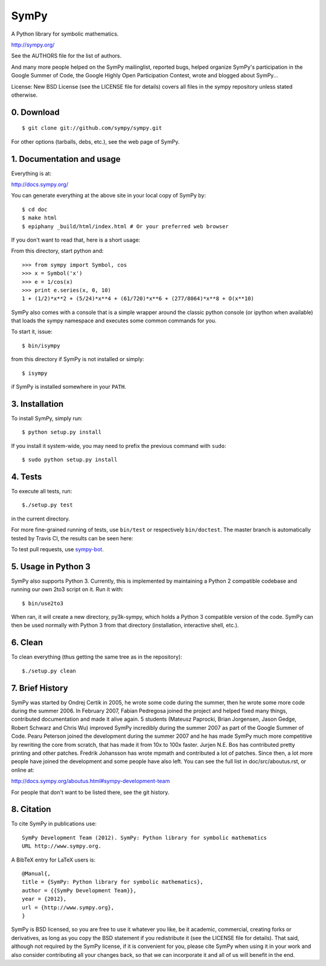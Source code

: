 SymPy
=====

A Python library for symbolic mathematics.

http://sympy.org/

See the AUTHORS file for the list of authors.

And many more people helped on the SymPy mailinglist, reported bugs, helped
organize SymPy's participation in the Google Summer of Code, the Google Highly
Open Participation Contest, wrote and blogged about SymPy...

License: New BSD License (see the LICENSE file for details)
covers all files in the sympy repository unless stated otherwise.

0. Download
-----------

::

    $ git clone git://github.com/sympy/sympy.git

For other options (tarballs, debs, etc.), see the web page of SymPy.

1. Documentation and usage
--------------------------

Everything is at:

http://docs.sympy.org/

You can generate everything at the above site in your local copy of SymPy by::

    $ cd doc
    $ make html
    $ epiphany _build/html/index.html # Or your preferred web browser

If you don't want to read that, here is a short usage:

From this directory, start python and::

    >>> from sympy import Symbol, cos
    >>> x = Symbol('x')
    >>> e = 1/cos(x)
    >>> print e.series(x, 0, 10)
    1 + (1/2)*x**2 + (5/24)*x**4 + (61/720)*x**6 + (277/8064)*x**8 + O(x**10)

SymPy also comes with a console that is a simple wrapper around the
classic python console (or ipython when available) that loads the
sympy namespace and executes some common commands for you.

To start it, issue::

    $ bin/isympy

from this directory if SymPy is not installed or simply::

    $ isympy

if SymPy is installed somewhere in your ``PATH``.

3. Installation
---------------

To install SymPy, simply run::

    $ python setup.py install

If you install it system-wide, you may need to prefix the previous command with ``sudo``::

    $ sudo python setup.py install

4. Tests
--------

To execute all tests, run::

    $./setup.py test

in the current directory.

For more fine-grained running of tests, use ``bin/test`` or respectively
``bin/doctest``. The master branch is automatically tested by Travis CI,
the results can be seen here:

.. image:: https://secure.travis-ci.org/sympy/sympy.png?branch=master
    :target: http://travis-ci.org/sympy/sympy

To test pull requests, use `sympy-bot <https://github.com/sympy/sympy-bot>`_.

5. Usage in Python 3
-------------------

SymPy also supports Python 3. Currently, this is implemented by maintaining a
Python 2 compatible codebase and running our own 2to3 script on it. Run it with::

    $ bin/use2to3

When ran, it will create a new directory, py3k-sympy, which holds a Python 3
compatible version of the code. SymPy can then be used normally with Python 3
from that directory (installation, interactive shell, etc.).

6. Clean
--------

To clean everything (thus getting the same tree as in the repository)::

    $./setup.py clean

7. Brief History
----------------

SymPy was started by Ondrej Certik in 2005, he wrote some code during the
summer, then he wrote some more code during the summer 2006. In February 2007,
Fabian Pedregosa joined the project and helped fixed many things, contributed
documentation and made it alive again. 5 students (Mateusz Paprocki, Brian
Jorgensen, Jason Gedge, Robert Schwarz and Chris Wu) improved SymPy incredibly
during the summer 2007 as part of the Google Summer of Code. Pearu Peterson
joined the development during the summer 2007 and he has made SymPy much more
competitive by rewriting the core from scratch, that has made it from 10x to
100x faster. Jurjen N.E. Bos has contributed pretty printing and other patches.
Fredrik Johansson has wrote mpmath and contributed a lot of patches. Since
then, a lot more people have joined the development and some people have also
left. You can see the full list in doc/src/aboutus.rst, or online at:

http://docs.sympy.org/aboutus.html#sympy-development-team

For people that don't want to be listed there, see the git history.


8. Citation
-----------

To cite SymPy in publications use::

    SymPy Development Team (2012). SymPy: Python library for symbolic mathematics
    URL http://www.sympy.org.

A BibTeX entry for LaTeX users is::

    @Manual{,
    title = {SymPy: Python library for symbolic mathematics},
    author = {{SymPy Development Team}},
    year = {2012},
    url = {http://www.sympy.org},
    }

SymPy is BSD licensed, so you are free to use it whatever you like, be it
academic, commercial, creating forks or derivatives, as long as you copy the BSD
statement if you redistribute it (see the LICENSE file for details).
That said, although not required by the SymPy license, if it is convenient for
you, please cite SymPy when using it in your work and also consider
contributing all your changes back, so that we can incorporate it and all of us
will benefit in the end.
